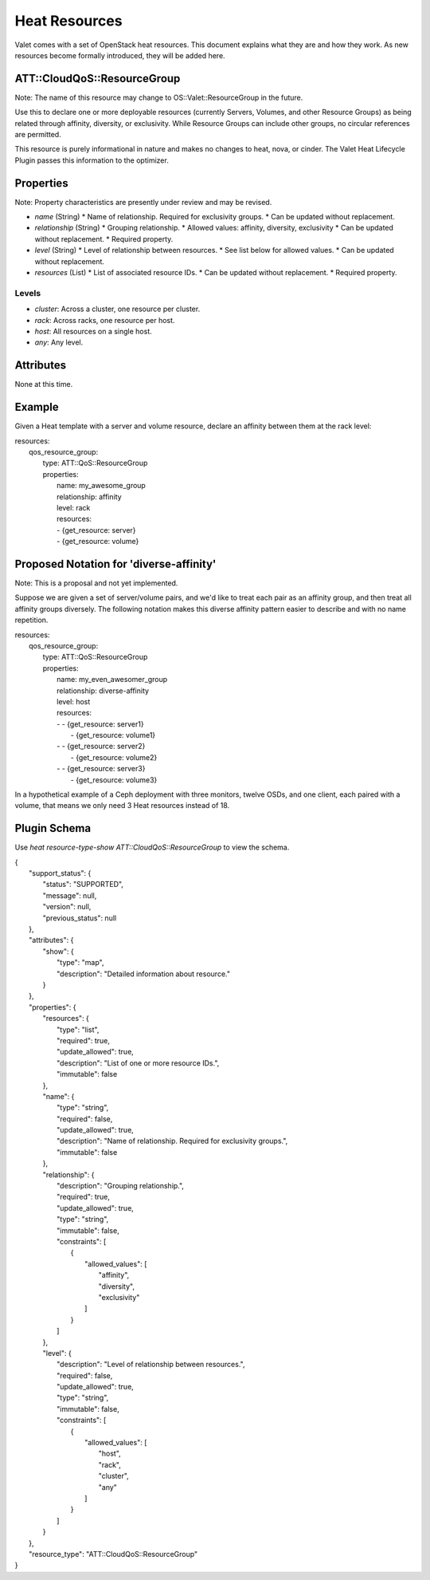 ==============
Heat Resources
==============

Valet comes with a set of OpenStack heat resources. This document explains what they are and how they work. As new resources become formally introduced, they will be added here.

ATT::CloudQoS::ResourceGroup
----------------------------

Note: The name of this resource may change to OS::Valet::ResourceGroup in the future.

Use this to declare one or more deployable resources (currently Servers, Volumes, and other Resource Groups) as being related through affinity, diversity, or exclusivity. While Resource Groups can include other groups, no circular references are permitted.

This resource is purely informational in nature and makes no changes to heat, nova, or cinder. The Valet Heat Lifecycle Plugin passes this information to the optimizer.

Properties
----------

Note: Property characteristics are presently under review and may be revised.

* *name* (String)
  * Name of relationship. Required for exclusivity groups.
  * Can be updated without replacement.

* *relationship* (String)
  * Grouping relationship.
  * Allowed values: affinity, diversity, exclusivity
  * Can be updated without replacement.
  * Required property.

* *level* (String)
  * Level of relationship between resources.
  * See list below for allowed values.
  * Can be updated without replacement.

* *resources* (List)
  * List of associated resource IDs.
  * Can be updated without replacement.
  * Required property.

Levels
^^^^^^

- *cluster*: Across a cluster, one resource per cluster.
- *rack*: Across racks, one resource per host.
- *host*: All resources on a single host.
- *any*: Any level.

Attributes
----------

None at this time.

Example
-------

Given a Heat template with a server and volume resource, declare an affinity between them at the rack level:

|  resources:
|    qos_resource_group:
|      type: ATT::QoS::ResourceGroup
|      properties:
|        name: my_awesome_group
|        relationship: affinity
|        level: rack
|        resources:
|        - {get_resource: server}
|        - {get_resource: volume}

Proposed Notation for 'diverse-affinity'
----------------------------------------

Note: This is a proposal and not yet implemented.

Suppose we are given a set of server/volume pairs, and we'd like to treat each pair as an affinity group, and then treat all affinity groups diversely. The following notation makes this diverse affinity pattern easier to describe and with no name repetition.

|  resources:
|    qos_resource_group:
|      type: ATT::QoS::ResourceGroup
|      properties:
|        name: my_even_awesomer_group
|        relationship: diverse-affinity
|        level: host
|        resources:
|        - - {get_resource: server1}
|          - {get_resource: volume1}
|        - - {get_resource: server2}
|          - {get_resource: volume2}
|        - - {get_resource: server3}
|          - {get_resource: volume3}

In a hypothetical example of a Ceph deployment with three monitors, twelve OSDs, and one client, each paired with a volume, that means we only need 3 Heat resources instead of 18.

Plugin Schema
-------------

Use `heat resource-type-show ATT::CloudQoS::ResourceGroup` to view the schema.

|  {
|    "support_status": {
|      "status": "SUPPORTED", 
|      "message": null, 
|      "version": null, 
|      "previous_status": null
|    }, 
|    "attributes": {
|      "show": {
|        "type": "map", 
|        "description": "Detailed information about resource."
|      }
|    }, 
|    "properties": {
|      "resources": {
|        "type": "list", 
|        "required": true, 
|        "update_allowed": true, 
|        "description": "List of one or more resource IDs.", 
|        "immutable": false
|      }, 
|      "name": {
|        "type": "string", 
|        "required": false, 
|        "update_allowed": true, 
|        "description": "Name of relationship. Required for exclusivity groups.", 
|        "immutable": false
|      }, 
|      "relationship": {
|        "description": "Grouping relationship.", 
|        "required": true, 
|        "update_allowed": true, 
|        "type": "string", 
|        "immutable": false, 
|        "constraints": [
|          {
|            "allowed_values": [
|              "affinity", 
|              "diversity", 
|              "exclusivity"
|            ]
|          }
|        ]
|      }, 
|      "level": {
|        "description": "Level of relationship between resources.", 
|        "required": false, 
|        "update_allowed": true, 
|        "type": "string", 
|        "immutable": false, 
|        "constraints": [
|          {
|            "allowed_values": [
|              "host", 
|              "rack", 
|              "cluster", 
|              "any"
|            ]
|          }
|        ]
|      }
|    }, 
|    "resource_type": "ATT::CloudQoS::ResourceGroup"
|  }
